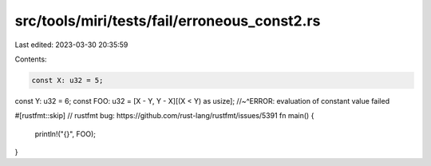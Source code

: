 src/tools/miri/tests/fail/erroneous_const2.rs
=============================================

Last edited: 2023-03-30 20:35:59

Contents:

.. code-block:: rs

    const X: u32 = 5;
const Y: u32 = 6;
const FOO: u32 = [X - Y, Y - X][(X < Y) as usize];
//~^ERROR: evaluation of constant value failed

#[rustfmt::skip] // rustfmt bug: https://github.com/rust-lang/rustfmt/issues/5391
fn main() {
    println!("{}", FOO);
}


